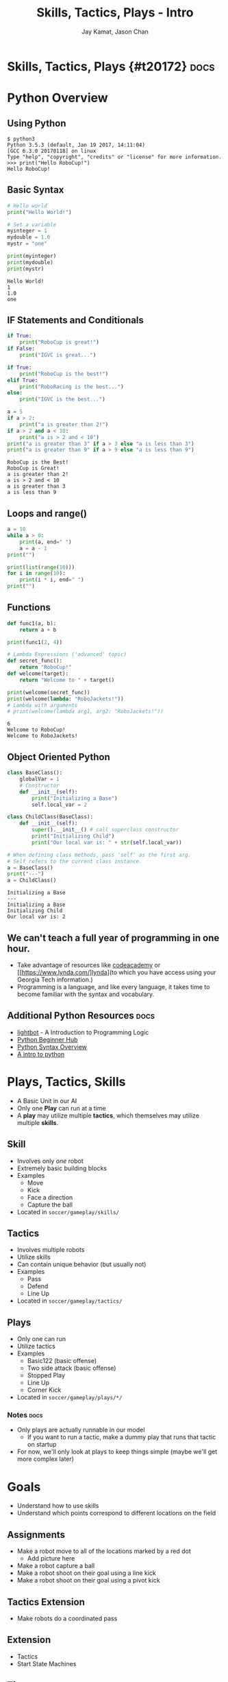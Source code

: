 #+TITLE: Skills, Tactics, Plays - Intro
#+AUTHOR: Jay Kamat, Jason Chan
#+EMAIL: jaygkamat@gmail.com, jason27chan@gmail.com

# Export section for md
* Skills, Tactics, Plays {#t20172}                                 :docs:
* Python Overview
** Using Python
#+BEGIN_SRC shell
  $ python3
  Python 3.5.3 (default, Jan 19 2017, 14:11:04)
  [GCC 6.3.0 20170118] on linux
  Type "help", "copyright", "credits" or "license" for more information.
  >>> print("Hello RoboCup!")
  Hello RoboCup!
#+END_SRC
** Basic Syntax
#+BEGIN_SRC python :exports both :results output :cache yes
  # Hello world
  print("Hello World!")

  # Set a variable
  myinteger = 1
  mydouble = 1.0
  mystr = "one"

  print(myinteger)
  print(mydouble)
  print(mystr)
#+END_SRC

#+RESULTS[e489be2aa6424fd489bf44e6633bdeefe5bebcac]:
: Hello World!
: 1
: 1.0
: one
** IF Statements and Conditionals
#+BEGIN_SRC python :exports both :results output :cache yes
  if True:
      print("RoboCup is great!")
  if False:
      print("IGVC is great...")

  if True:
      print("RoboCup is the best!")
  elif True:
      print("RoboRacing is the best...")
  else:
      print("IGVC is the best...")

  a = 5
  if a > 2:
      print("a is greater than 2!")
  if a > 2 and a < 10:
      print("a is > 2 and < 10")
  print("a is greater than 3" if a > 3 else "a is less than 3")
  print("a is greater than 9" if a > 9 else "a is less than 9")
#+END_SRC

#+RESULTS[bd799ab625a59ed63cb49f882591e36520f1f803]:
: RoboCup is the Best!
: RoboCup is Great!
: a is greater than 2!
: a is > 2 and < 10
: a is greater than 3
: a is less than 9

** Loops and range()
#+BEGIN_SRC python :exports both :results output :cache yes
  a = 10
  while a > 0:
      print(a, end=" ")
      a = a - 1
  print("")

  print(list(range(10)))
  for i in range(10):
      print(i * i, end=" ")
  print("")
#+END_SRC
** Functions
#+BEGIN_SRC python :exports both :results output :cache yes
  def func1(a, b):
      return a + b

  print(func1(2, 4))

  # Lambda Expressions ('advanced' topic)
  def secret_func():
      return "RoboCup!"
  def welcome(target):
      return "Welcome to " + target()

  print(welcome(secret_func))
  print(welcome(lambda: "RoboJackets!"))
  # Lambda with arguments
  # print(welcome(lambda arg1, arg2: "RoboJackets!"))
#+END_SRC

#+RESULTS[a218e7c68935997484fc27aef176998c92a2de9a]:
: 6
: Welcome to RoboCup!
: Welcome to RoboJackets!

** Object Oriented Python
#+BEGIN_SRC python :exports both :results output :cache yes
  class BaseClass():
      globalVar = 1
      # Constructor
      def __init__(self):
          print("Initializing a Base")
          self.local_var = 2

  class ChildClass(BaseClass):
      def __init__(self):
          super().__init__() # call superclass constructor
          print("Initializing Child")
          print("Our local var is: " + str(self.local_var))

  # When defining class methods, pass 'self' as the first arg.
  # Self refers to the current class instance.
  a = BaseClass()
  print("---")
  a = ChildClass()
#+END_SRC

#+RESULTS[aa87c5fe22ac017cb1320e3c85d8277e6259e135]:
: Initializing a Base
: ---
: Initializing a Base
: Initializing Child
: Our local var is: 2

** We can't teach a full year of programming in one hour. 
- Take advantage of resources like [[https://www.codecademy.com/][codeacademy]] or [[https://www.lynda.com/]lynda](to which you have access using your Georgia Tech information.)
- Programming is a language, and like every language, it takes time to become familiar with the syntax and vocabulary. 

** Additional Python Resources                                         :docs:
- [[http://lightbot.com/hocflash.html][lightbot]] - A Introduction to Programming Logic
- [[https://wiki.python.org/moin/BeginnersGuide/NonProgrammers][Python Beginner Hub]]
- [[https://learnxinyminutes.com/docs/python/][Python Syntax Overview]]
- [[http://thepythonguru.com/][A intro to python]]

* Plays, Tactics, Skills
- A Basic Unit in our AI
- Only one *Play* can run at a time
- A *play* may utilize multiple *tactics*, which themselves may utilize multiple *skills*. 
** Skill
- Involves only /one/ robot
- Extremely basic building blocks
- Examples
  - Move
  - Kick
  - Face a direction
  - Capture the ball
- Located in =soccer/gameplay/skills/=
** Tactics
- Involves multiple robots
- Utilize skills
- Can contain unique behavior (but usually not)
- Examples
  - Pass
  - Defend
  - Line Up
- Located in =soccer/gameplay/tactics/=
** Plays
- Only one can run
- Utilize tactics
- Examples
  - Basic122 (basic offense)
  - Two side attack (basic offense)
  - Stopped Play
  - Line Up
  - Corner Kick
- Located in =soccer/gameplay/plays/*/=
*** Notes                                                            :docs:
- Only plays are actually runnable in our model
  - If you want to run a tactic, make a dummy play that runs that tactic on startup
- For now, we'll only look at plays to keep things simple (maybe we'll get more complex later)

* Goals
- Understand how to use skills 
- Understand which points correspond to different locations on the field

** Assignments
- Make a robot move to all of the locations marked by a red dot
  - Add picture here
- Make a robot capture a ball
- Make a robot shoot on their goal using a line kick
- Make a robot shoot on their goal using a pivot kick

** Tactics Extension
- Make robots do a coordinated pass

** Extension
- Tactics
- Start State Machines

** Tips
- The field coordinates start at 0, 0; Which is our Goal.
- Field Size Docs: ([[http://bit.ly/2cLsUBL][http://bit.ly/2cLsUBL]])
- Ball Position Docs: ([[http://bit.ly/2damxXA][http://bit.ly/2damxXA]])
- Move the template starter from ~soccer/gameplay/plays/skel/which_half.py~ to ~soccer/gameplay/plays/testing~
- Start by just printing the Y coordinate of the ball and work up from there
** Exercise Details                                                   :docs:
- Ask on [[https://github.com/RoboJackets/robocup-software/blob/master/soccer/gameplay/plays/skel/which_half.py][gitter]] for help and answers!

** Answers
- Add something here